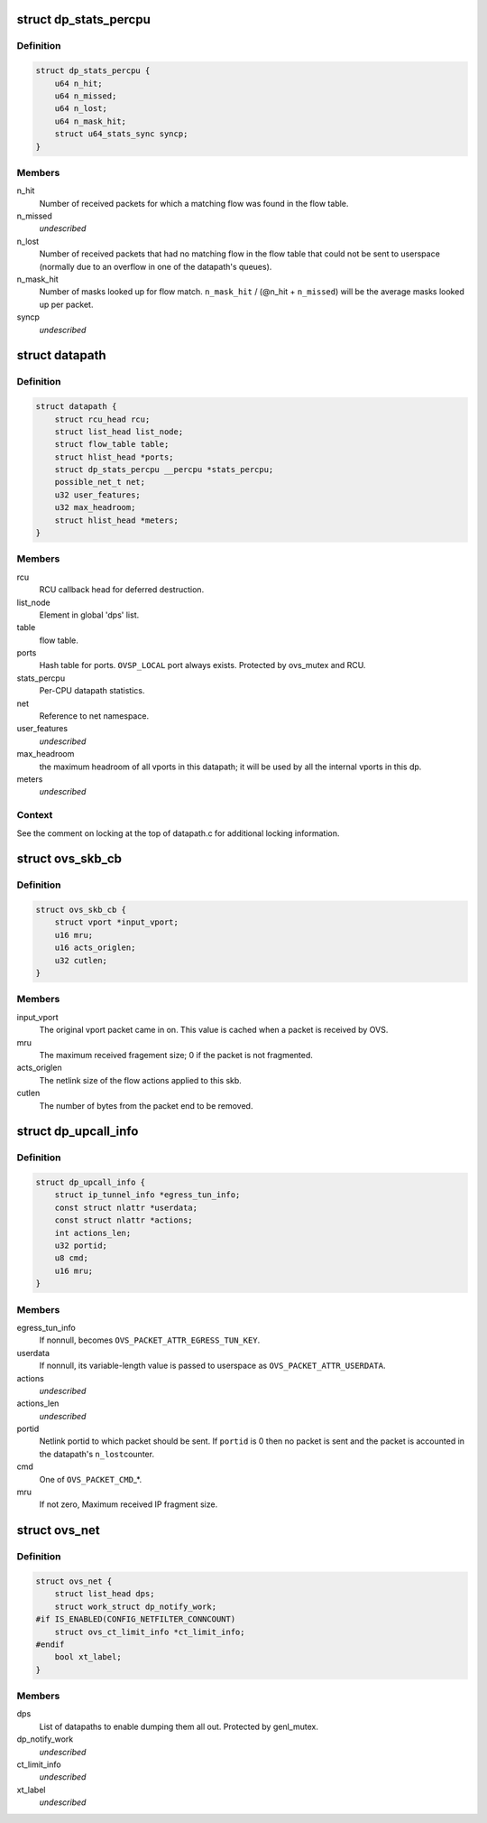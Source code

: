 .. -*- coding: utf-8; mode: rst -*-
.. src-file: net/openvswitch/datapath.h

.. _`dp_stats_percpu`:

struct dp_stats_percpu
======================

.. c:type:: struct dp_stats_percpu

    per-cpu packet processing statistics for a given datapath.

.. _`dp_stats_percpu.definition`:

Definition
----------

.. code-block:: c

    struct dp_stats_percpu {
        u64 n_hit;
        u64 n_missed;
        u64 n_lost;
        u64 n_mask_hit;
        struct u64_stats_sync syncp;
    }

.. _`dp_stats_percpu.members`:

Members
-------

n_hit
    Number of received packets for which a matching flow was found in
    the flow table.

n_missed
    *undescribed*

n_lost
    Number of received packets that had no matching flow in the flow
    table that could not be sent to userspace (normally due to an overflow in
    one of the datapath's queues).

n_mask_hit
    Number of masks looked up for flow match.
    \ ``n_mask_hit``\  / (@n_hit + \ ``n_missed``\ )  will be the average masks looked
    up per packet.

syncp
    *undescribed*

.. _`datapath`:

struct datapath
===============

.. c:type:: struct datapath

    datapath for flow-based packet switching

.. _`datapath.definition`:

Definition
----------

.. code-block:: c

    struct datapath {
        struct rcu_head rcu;
        struct list_head list_node;
        struct flow_table table;
        struct hlist_head *ports;
        struct dp_stats_percpu __percpu *stats_percpu;
        possible_net_t net;
        u32 user_features;
        u32 max_headroom;
        struct hlist_head *meters;
    }

.. _`datapath.members`:

Members
-------

rcu
    RCU callback head for deferred destruction.

list_node
    Element in global 'dps' list.

table
    flow table.

ports
    Hash table for ports.  \ ``OVSP_LOCAL``\  port always exists.  Protected by
    ovs_mutex and RCU.

stats_percpu
    Per-CPU datapath statistics.

net
    Reference to net namespace.

user_features
    *undescribed*

max_headroom
    the maximum headroom of all vports in this datapath; it will
    be used by all the internal vports in this dp.

meters
    *undescribed*

.. _`datapath.context`:

Context
-------

See the comment on locking at the top of datapath.c for additional
locking information.

.. _`ovs_skb_cb`:

struct ovs_skb_cb
=================

.. c:type:: struct ovs_skb_cb

    OVS data in skb CB

.. _`ovs_skb_cb.definition`:

Definition
----------

.. code-block:: c

    struct ovs_skb_cb {
        struct vport *input_vport;
        u16 mru;
        u16 acts_origlen;
        u32 cutlen;
    }

.. _`ovs_skb_cb.members`:

Members
-------

input_vport
    The original vport packet came in on. This value is cached
    when a packet is received by OVS.

mru
    The maximum received fragement size; 0 if the packet is not
    fragmented.

acts_origlen
    The netlink size of the flow actions applied to this skb.

cutlen
    The number of bytes from the packet end to be removed.

.. _`dp_upcall_info`:

struct dp_upcall_info
=====================

.. c:type:: struct dp_upcall_info

    metadata to include with a packet to send to userspace

.. _`dp_upcall_info.definition`:

Definition
----------

.. code-block:: c

    struct dp_upcall_info {
        struct ip_tunnel_info *egress_tun_info;
        const struct nlattr *userdata;
        const struct nlattr *actions;
        int actions_len;
        u32 portid;
        u8 cmd;
        u16 mru;
    }

.. _`dp_upcall_info.members`:

Members
-------

egress_tun_info
    If nonnull, becomes \ ``OVS_PACKET_ATTR_EGRESS_TUN_KEY``\ .

userdata
    If nonnull, its variable-length value is passed to userspace as
    \ ``OVS_PACKET_ATTR_USERDATA``\ .

actions
    *undescribed*

actions_len
    *undescribed*

portid
    Netlink portid to which packet should be sent.  If \ ``portid``\  is 0
    then no packet is sent and the packet is accounted in the datapath's \ ``n_lost``\ 
    counter.

cmd
    One of \ ``OVS_PACKET_CMD``\ \_\*.

mru
    If not zero, Maximum received IP fragment size.

.. _`ovs_net`:

struct ovs_net
==============

.. c:type:: struct ovs_net

    Per net-namespace data for ovs.

.. _`ovs_net.definition`:

Definition
----------

.. code-block:: c

    struct ovs_net {
        struct list_head dps;
        struct work_struct dp_notify_work;
    #if IS_ENABLED(CONFIG_NETFILTER_CONNCOUNT)
        struct ovs_ct_limit_info *ct_limit_info;
    #endif
        bool xt_label;
    }

.. _`ovs_net.members`:

Members
-------

dps
    List of datapaths to enable dumping them all out.
    Protected by genl_mutex.

dp_notify_work
    *undescribed*

ct_limit_info
    *undescribed*

xt_label
    *undescribed*

.. This file was automatic generated / don't edit.

